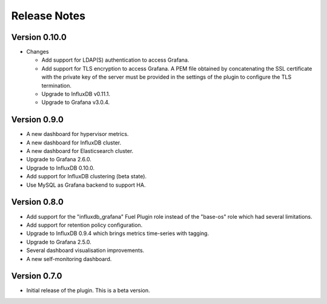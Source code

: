 .. _releases:

Release Notes
=============

Version 0.10.0
--------------

* Changes

  * Add support for LDAP(S) authentication to access Grafana.
  * Add support for TLS encryption to access Grafana.
    A PEM file obtained by concatenating the SSL certificate with the private key
    of the server must be provided in the settings of the plugin to configure the
    TLS termination.
  * Upgrade to InfluxDB v0.11.1.
  * Upgrade to Grafana v3.0.4.

Version 0.9.0
-------------

- A new dashboard for hypervisor metrics.
- A new dashboard for InfluxDB cluster.
- A new dashboard for Elasticsearch cluster.
- Upgrade to Grafana 2.6.0.
- Upgrade to InfluxDB 0.10.0.
- Add support for InfluxDB clustering (beta state).
- Use MySQL as Grafana backend to support HA.

Version 0.8.0
-------------

- Add support for the "influxdb_grafana" Fuel Plugin role instead of
  the "base-os" role which had several limitations.
- Add support for retention policy configuration.
- Upgrade to InfluxDB 0.9.4 which brings metrics time-series with tagging.
- Upgrade to Grafana 2.5.0.
- Several dashboard visualisation improvements.
- A new self-monitoring dashboard.

Version 0.7.0
-------------

- Initial release of the plugin. This is a beta version.
